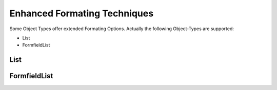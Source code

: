 .. enhanced-formating

Enhanced Formating Techniques
=============================

Some Object Types offer extended Formating Options. Actually the following Object-Types are supported:

* List
* FormfieldList

List
----

FormfieldList
-------------
